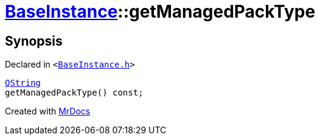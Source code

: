 [#BaseInstance-getManagedPackType]
= xref:BaseInstance.adoc[BaseInstance]::getManagedPackType
:relfileprefix: ../
:mrdocs:


== Synopsis

Declared in `&lt;https://github.com/PrismLauncher/PrismLauncher/blob/develop/launcher/BaseInstance.h#L146[BaseInstance&period;h]&gt;`

[source,cpp,subs="verbatim,replacements,macros,-callouts"]
----
xref:QString.adoc[QString]
getManagedPackType() const;
----



[.small]#Created with https://www.mrdocs.com[MrDocs]#
